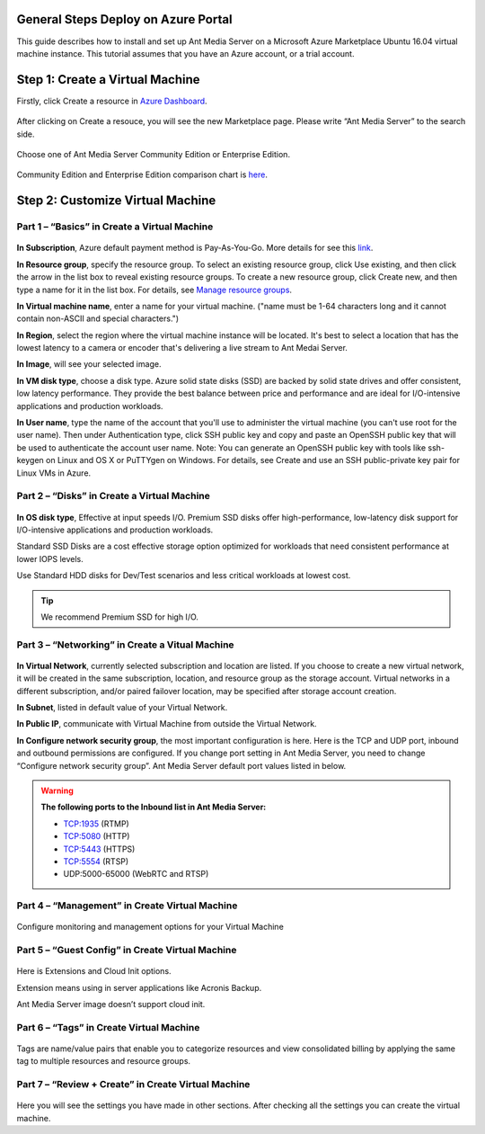 General Steps Deploy on Azure Portal
---------------------------
This guide describes how to install and set up Ant Media Server on a Microsoft Azure Marketplace  Ubuntu 16.04 virtual machine instance. This tutorial assumes that you have an Azure account, or a trial account.

Step 1: Create a Virtual Machine
--------------------------------
Firstly, click Create a resource in `Azure Dashboard <https://portal.azure.com>`_.

.. figure:: https://antmedia.io/wp-content/uploads/2019/03/create-resource-azure-marketplace.jpg
   :alt: Create a resource in Azure Dashboard
 
After clicking on Create a resouce, you will see the new Marketplace page. Please write “Ant Media Server” to the search side. 

.. figure:: https://antmedia.io/wp-content/uploads/2019/03/ant-media-server-azure-marketplace-listing.jpg
   :alt: Azure Marketplace listing Ant Media Server

Choose one of Ant Media Server Community Edition or Enterprise Edition.

.. figure:: https://antmedia.io/wp-content/uploads/2019/03/azure-marketplace-ant-media-server.jpg
   :alt: Azure Marketplace listing Ant Media Server

Community Edition and Enterprise Edition comparison chart is `here <https://antmedia.io/#comparison_table>`_.

Step 2: Customize Virtual Machine
--------------------------------
Part 1 – “Basics” in Create a Virtual Machine
^^^^^^^^^^^^^^^^^^^^^
.. figure:: https://antmedia.io/wp-content/uploads/2019/03/basics-in-azure-marketplace.jpg
   :alt: Basics section in Azure Marketplace Virtual Machine

**In Subscription**, Azure default payment method is Pay-As-You-Go. More details for see this `link <https://azure.microsoft.com/en-us/offers/ms-azr-0003p>`_.

**In Resource group**, specify the resource group. To select an existing resource group, click Use existing, and then click the arrow in the list box to reveal existing resource groups. To create a new resource group, click Create new, and then type a name for it in the list box. For details, see `Manage resource groups <https://docs.microsoft.com/tr-tr/azure/azure-resource-manager/manage-resources-portal#manage-resource-groups>`_.

**In Virtual machine name**, enter a name for your virtual machine. ("name must be 1-64 characters long and it cannot contain non-ASCII and special characters.") 

**In Region**, select the region where the virtual machine instance will be located. It's best to select a location that has the lowest latency to a camera or encoder that's delivering a live stream to Ant Medai Server.

**In Image**, will see your selected image.

**In VM disk type**, choose a disk type. Azure solid state disks (SSD) are backed by solid state drives and offer consistent, low latency performance. They provide the best balance between price and performance and are ideal for I/O-intensive applications and production workloads. 

**In User name**, type the name of the account that you'll use to administer the virtual machine (you can't use root for the user name). Then under Authentication type, click SSH public key and copy and paste an OpenSSH public key that will be used to authenticate the account user name.
Note: You can generate an OpenSSH public key with tools like ssh-keygen on Linux and OS X or PuTTYgen on Windows. For details, see Create and use an SSH public-private key pair for Linux VMs in Azure.


Part 2 – “Disks” in Create a Virtual Machine
^^^^^^^^^^^^^^^^^^^^^
.. figure:: https://antmedia.io/wp-content/uploads/2019/03/disks-in-azure-marketplace.jpg
   :alt: Disks section in Azure Marketplace Virtual Machine

**In OS disk type**, Effective at input speeds I/O. 
Premium SSD disks offer high-performance, low-latency disk support for I/O-intensive applications and production workloads. 

Standard SSD Disks are a cost effective storage option optimized for workloads that need consistent performance at lower IOPS levels. 

Use Standard HDD disks for Dev/Test scenarios and less critical workloads at lowest cost.

.. tip::
	We recommend Premium SSD for high I/O.

Part 3 – “Networking”  in Create a Vitual Machine
^^^^^^^^^^^^^^^^^^^^^ 

.. figure:: https://antmedia.io/wp-content/uploads/2019/03/networking-in-azure-marketplace.jpg
   :alt: Networking section in Azure Marketplace Virtual Machine

**In Virtual Network**, currently selected subscription and location are listed.  If you choose to create a new virtual network, it will be created in the same subscription, location, and resource group as the storage account. Virtual networks in a different subscription, and/or paired failover location, may be specified after storage account creation.

**In Subnet**, listed in default value of your  Virtual Network.

**In Public IP**, communicate with Virtual Machine from outside the Virtual Network.

**In Configure network security group**, the most important configuration is here. Here is the TCP and UDP port, inbound and outbound permissions are configured. If you change port setting in Ant Media Server, you need to change “Configure network security group”. Ant Media Server default port values listed in below.

.. warning::
	**The following ports to the Inbound list in Ant Media Server:**

	* TCP:1935 (RTMP)
	* TCP:5080 (HTTP)
	* TCP:5443 (HTTPS)
	* TCP:5554 (RTSP)
	* UDP:5000-65000 (WebRTC and RTSP)

Part 4 – “Management” in Create Virtual Machine
^^^^^^^^^^^^^^^^^^^^^
.. figure:: https://antmedia.io/wp-content/uploads/2019/03/management-in-azure-marketplace.jpg
   :alt: Management section in Azure Marketplace Virtual Machine

Configure monitoring and management options for your Virtual Machine

Part 5 – “Guest Config” in Create Virtual Machine
^^^^^^^^^^^^^^^^^^^^^
.. figure:: https://antmedia.io/wp-content/uploads/2019/03/guest-config-in-azure-marketplace.jpg
   :alt: Guest Config section in Azure Marketplace Virtual Machine

Here is Extensions and Cloud Init options. 

Extension means using in server applications like Acronis Backup. 

Ant Media Server image doesn’t support cloud init.

Part 6 – “Tags” in Create Virtual Machine
^^^^^^^^^^^^^^^^^^^^^
.. figure:: https://antmedia.io/wp-content/uploads/2019/03/tags-in-azure-marketplace.jpg
   :alt: Tags Config section in Azure Marketplace Virtual Machine

Tags are name/value pairs that enable you to categorize resources and view consolidated billing by applying the same tag to multiple resources and resource groups.

Part 7 – “Review + Create” in Create Virtual Machine
^^^^^^^^^^^^^^^^^^^^^
.. figure:: https://antmedia.io/wp-content/uploads/2019/03/review-create-in-azure-marketplace.jpg
   :alt: Review + Create section in Azure Marketplace Virtual Machine

Here you will see the settings you have made in other sections.
After checking all the settings you can create the virtual machine.
